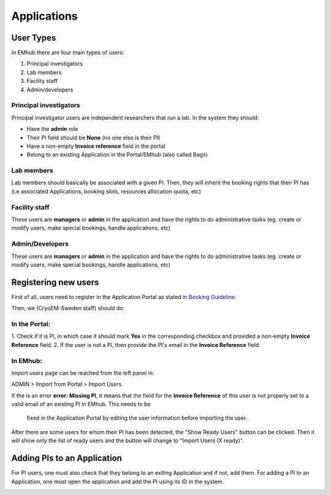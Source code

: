 
============
Applications
============

User Types
==========

In EMhub there are four main types of users:

#. Principal investigators
#. Lab members
#. Facility staff
#. Admin/developers

Principal investigators
-----------------------

Principal investigator users are independent researchers that run a lab. In the system they should:

* Have the **admin** role
* Their PI field should be **None** (no one else is their PI)
* Have a non-empty **Invoice reference** field in the portal
* Belong to an existing Application in the Portal/EMhub (also called Bags)

Lab members
-----------

Lab members should basically be associated with a given PI. Then, they will
inherit the booking rights that their PI has (i.e associated Applications,
booking slots, resources allocation quota, etc)

Facility staff
--------------

These users are **managers** or **admin** in the application and have the rights to
do administrative tasks (eg. create or modify users, make special bookings,
handle applications, etc)

Admin/Developers
----------------

These users are **managers** or **admin** in the application and have the rights to
do administrative tasks (eg. create or modify users, make special bookings,
handle applications, etc)


Registering new users
=====================

First of all, users need to register in the Application Portal as stated in `Booking Guideline
<https://emhub.cryoem.se/pages/?page_id=guidelines>`_.

Then, we (CryoEM-Sweden staff) should do:

In the Portal:
--------------

1. Check if it is PI, in which case it should mark **Yes** in the corresponding
checkbox and provided a non-empty **Invoice Reference** field.
2. If the user is not a PI, then provide the PI's email in the **Invoice Reference** field.

In EMhub:
---------

Import users page can be reached from the left panel in:

ADMIN > Import from Portal > Import Users

.. image:: https://github.com/delarosatrevin/scipion-session/wiki/images/import_users.png
   :width: 100%


If the is an error **error: Missing PI**, it means that the field for the **Invoice Reference**
of this user is not properly set to a valid email of an existing PI in EMhub. This needs to be
 fixed in the Application Portal by editing the user information before importing the user.

After there are some users for whom their PI has been detected, the "Show Ready Users" button
can be clicked. Then it will show only the list of ready users and the button will change to
"Import Users (X ready)".


Adding PIs to an Application
============================

For PI users, one must also check that they belong to an exiting Application and if not, add them.
For adding a PI to an Application, one must open the application and add the PI using its ID in the
system.

.. image:: https://github.com/delarosatrevin/scipion-session/wiki/images/adding_pi_application.png
   :width: 100%


